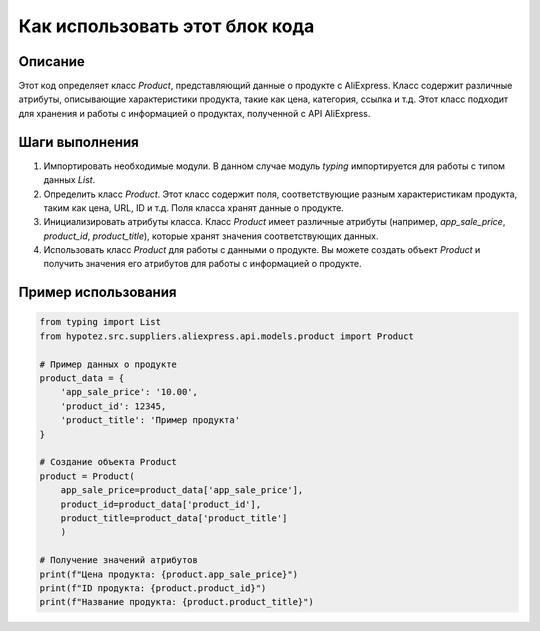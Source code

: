 Как использовать этот блок кода
=========================================================================================

Описание
-------------------------
Этот код определяет класс `Product`, представляющий данные о продукте с AliExpress.  Класс содержит различные атрибуты, описывающие характеристики продукта, такие как цена, категория, ссылка и т.д.  Этот класс подходит для хранения и работы с информацией о продуктах, полученной с API AliExpress.

Шаги выполнения
-------------------------
1. Импортировать необходимые модули. В данном случае модуль `typing` импортируется для работы с типом данных `List`.

2. Определить класс `Product`.  Этот класс содержит поля, соответствующие разным характеристикам продукта,  таким как цена, URL, ID и т.д.  Поля класса хранят данные о продукте.

3.  Инициализировать атрибуты класса.  Класс `Product` имеет различные атрибуты (например, `app_sale_price`, `product_id`, `product_title`), которые хранят значения соответствующих данных.

4.  Использовать класс `Product` для работы с данными о продукте.  Вы можете создать объект `Product` и получить значения его атрибутов для работы с информацией о продукте.


Пример использования
-------------------------
.. code-block:: python

    from typing import List
    from hypotez.src.suppliers.aliexpress.api.models.product import Product

    # Пример данных о продукте
    product_data = {
        'app_sale_price': '10.00',
        'product_id': 12345,
        'product_title': 'Пример продукта'
    }

    # Создание объекта Product
    product = Product(
        app_sale_price=product_data['app_sale_price'],
        product_id=product_data['product_id'],
        product_title=product_data['product_title']
        )

    # Получение значений атрибутов
    print(f"Цена продукта: {product.app_sale_price}")
    print(f"ID продукта: {product.product_id}")
    print(f"Название продукта: {product.product_title}")